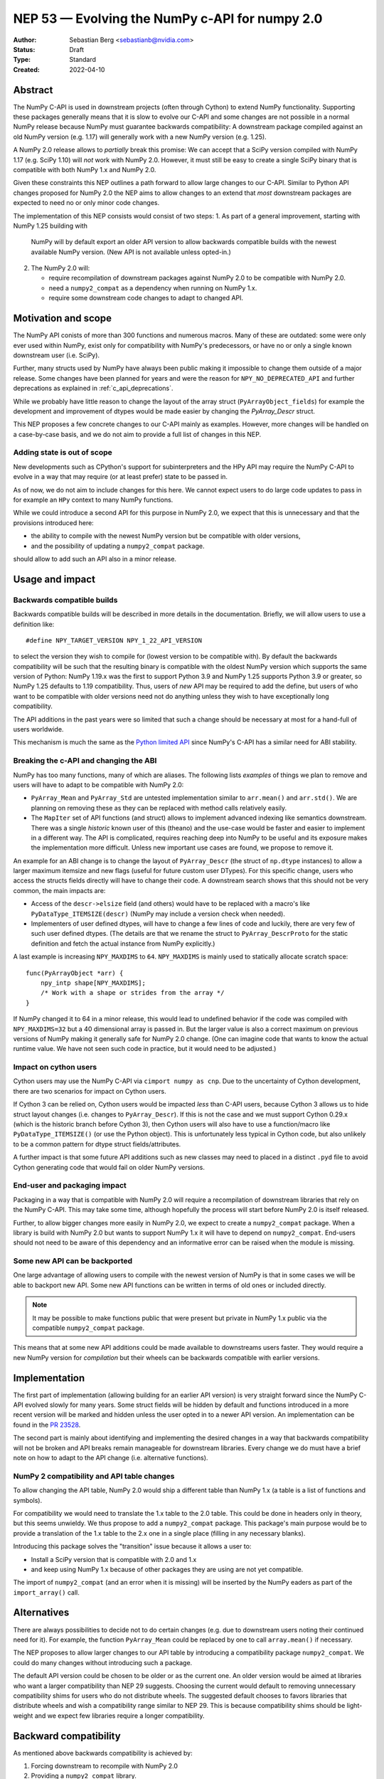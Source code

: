.. _NEP53:

===============================================
NEP 53 — Evolving the NumPy c-API for numpy 2.0
===============================================

:Author: Sebastian Berg <sebastianb@nvidia.com>
:Status: Draft
:Type: Standard
:Created: 2022-04-10

Abstract
========

The NumPy C-API is used in downstream projects (often through Cython)
to extend NumPy functionality.  Supporting these packages generally means
that it is slow to evolve our C-API and some changes are not possible in a
normal NumPy release because NumPy must guarantee backwards compatibility:
A downstream package compiled against an old NumPy version (e.g. 1.17)
will generally work with a new NumPy version (e.g. 1.25).

A NumPy 2.0 release allows to *partially* break this promise:
We can accept that a SciPy version compiled with NumPy 1.17 (e.g. SciPy 1.10)
will *not* work with NumPy 2.0.
However, it must still be easy to create a single SciPy binary that is
compatible with both NumPy 1.x and NumPy 2.0.

Given these constraints this NEP outlines a path forward to allow large changes
to our C-API.  Similar to Python API changes proposed for NumPy 2.0 the NEP
aims to allow changes to an extend that *most* downstream packages are expected
to need no or only minor code changes.

The implementation of this NEP consists would consist of two steps:
1. As part of a general improvement, starting with NumPy 1.25 building with
   NumPy will by default export an older API version to allow backwards
   compatible builds with the newest available NumPy version.
   (New API is not available unless opted-in.)
2. The NumPy 2.0 will:

   * require recompilation of downstream packages against NumPy 2.0 to be
     compatible with NumPy 2.0.
   * need a ``numpy2_compat`` as a dependency when running on NumPy 1.x.
   * require some downstream code changes to adapt to changed API.


Motivation and scope
====================

The NumPy API conists of more than 300 functions and numerous macros.
Many of these are outdated: some were only ever used within NumPy,
exist only for compatibility with NumPy's predecessors, or have no or only
a single known downstream user (i.e. SciPy).

Further, many structs used by NumPy have always been public making it
impossible to change them outside of a major release.
Some changes have been planned for years and were the reason for
``NPY_NO_DEPRECATED_API`` and further deprecations as explained in
:ref:`c_api_deprecations`.

While we probably have little reason to change the layout of the array struct
(``PyArrayObject_fields``) for example the development and improvement of
dtypes would be made easier by changing the `PyArray_Descr` struct.

This NEP proposes a few concrete changes to our C-API mainly as examples.
However, more changes will be handled on a case-by-case basis, and we do not
aim to provide a full list of changes in this NEP.

Adding state is out of scope
----------------------------
New developments such as CPython's support for subinterpreters and the
HPy API may require the NumPy C-API to evolve in a way that may require
(or at least prefer) state to be passed in.

As of now, we do not aim to include changes for this here.  We cannot expect
users to do large code updates to pass in for example an ``HPy`` context
to many NumPy functions.

While we could introduce a second API for this purpose in NumPy 2.0,
we expect that this is unnecessary and that the provisions introduced here:

* the ability to compile with the newest NumPy version but be compatible with
  older versions,
* and the possibility of updating a ``numpy2_compat`` package.

should allow to add such an API also in a minor release.


Usage and impact
================

Backwards compatible builds
---------------------------

Backwards compatible builds will be described in more details in the
documentation.
Briefly, we will allow users to use a definition like::

    #define NPY_TARGET_VERSION NPY_1_22_API_VERSION

to select the version they wish to compile for (lowest version to be
compatible with).
By default the backwards compatibility will be such that the resulting binary
is compatible with the oldest NumPy version which supports the same
version of Python: NumPy 1.19.x was the first to support Python 3.9 and
NumPy 1.25 supports Python 3.9 or greater, so NumPy 1.25 defaults to 1.19
compatibility.
Thus, users of *new* API may be required to add the define,
but users of who want to be compatible with older versions need not do
anything unless they wish to have exceptionally long compatibility.

The API additions in the past years were so limited that such a change
should be necessary at most for a hand-full of users worldwide.

This mechanism is much the same as the `Python limited API`_ since NumPy's
C-API has a similar need for ABI stability.

Breaking the c-API and changing the ABI
---------------------------------------

NumPy has too many functions, many of which are aliases.  The following
lists *examples* of things we plan to remove and users will have to adapt
to be compatible with NumPy 2.0:

* ``PyArray_Mean`` and ``PyArray_Std`` are untested implementation similar to
  ``arr.mean()`` and  ``arr.std()``.  We are planning on removing these as they
  can be replaced with method calls relatively easily.
* The ``MapIter`` set of API functions (and struct) allows to implement
  advanced indexing like semantics downstream.  There was a single *historic*
  known user of this (theano) and the use-case would be faster and easier to
  implement in a different way.  The API is complicated, requires reaching
  deep into NumPy to be useful and its exposure makes the implementation
  more difficult.  Unless new important use cases are found, we propose to
  remove it.

An example for an ABI change is to change the layout of ``PyArray_Descr``
(the struct of ``np.dtype`` instances) to allow a larger maximum itemsize and
new flags (useful for future custom user DTypes).
For this specific change, users who access the structs fields directly
will have to change their code.  A downstream search shows that this should
not be very common, the main impacts are:

* Access of the ``descr->elsize`` field (and others) would have to be replaced
  with a macro's like ``PyDataType_ITEMSIZE(descr)`` (NumPy may include a
  version check when needed).
* Implementers of user defined dtypes, will have to change a few lines of code
  and luckily, there are very few of such user defined dtypes.
  (The details are that we rename the struct to ``PyArray_DescrProto`` for the
  static definition and fetch the actual instance from NumPy explicitly.)

A last example is increasing ``NPY_MAXDIMS`` to ``64``.
``NPY_MAXDIMS`` is mainly used to statically allocate scratch space::

    func(PyArrayObject *arr) { 
        npy_intp shape[NPY_MAXDIMS];
        /* Work with a shape or strides from the array */
    }

If NumPy changed it to 64 in a minor release, this would lead to undefined
behavior if the code was compiled with ``NPY_MAXDIMS=32`` but a 40 dimensional
array is passed in.
But the larger value is also a correct maximum on previous versions of NumPy
making it generally safe for NumPy 2.0 change.
(One can imagine code that wants to know the actual runtime value.
We have not seen such code in practice, but it would need to be adjusted.)

Impact on cython users
----------------------

Cython users may use the NumPy C-API via ``cimport numpy as cnp``.
Due to the uncertainty of Cython development, there are two scenarios for
impact on Cython users.

If Cython 3 can be relied on, Cython users would be impacted *less* than C-API
users, because Cython 3 allows us to hide struct layout changes (i.e. changes
to ``PyArray_Descr``).
If this is not the case and we must support Cython 0.29.x (which is the historic branch
before Cython 3), then Cython users will also have to use a function/macro like
``PyDataType_ITEMSIZE()`` (or use the Python object).  This is unfortunately less
typical in Cython code, but also unlikely to be a common pattern for dtype struct
fields/attributes.

A further impact is that some future API additions such as new classes may
need to placed in a distinct ``.pyd`` file to avoid Cython generating code
that would fail on older NumPy versions.

End-user and packaging impact
-----------------------------

Packaging in a way that is compatible with NumPy 2.0 will require a
recompilation of downstream libraries that rely on the NumPy C-API.
This may take some time, although hopefully the process will start before
NumPy 2.0 is itself released.

Further, to allow bigger changes more easily in NumPy 2.0, we expect to
create a ``numpy2_compat`` package.
When a library is build with NumPy 2.0 but wants to support NumPy 1.x it will
have to depend on ``numpy2_compat``.  End-users should not need to be aware
of this dependency and an informative error can be raised when the module
is missing.

Some new API can be backported
-------------------------------
One large advantage of allowing users to compile with the newest version of
NumPy is that in some cases we will be able to backport new API.
Some new API functions can be written in terms of old ones or included
directly.

.. note::

    It may be possible to make functions public that were present but
    private in NumPy 1.x public via the compatible ``numpy2_compat`` package. 

This means that at some new API additions could be made available to
downstreams users faster.  They would require a new NumPy version for
*compilation* but their wheels can be backwards compatible with earlier
versions.


Implementation
==============

The first part of implementation (allowing building for an earlier API version)
is very straight forward since the NumPy C-API evolved slowly for
many years.
Some struct fields will be hidden by default and functions introduced in a
more recent version will be marked and hidden unless the
user opted in to a newer API version.
An implementation can be found in the `PR 23528`_.

The second part is mainly about identifying and implementing the desired
changes in a way that backwards compatibility will not be broken and API
breaks remain manageable for downstream libraries.
Every change we do must have a brief note on how to adapt to the
API change (i.e. alternative functions).

NumPy 2 compatibility and API table changes
-------------------------------------------
To allow changing the API table, NumPy 2.0 would ship a different table than
NumPy 1.x (a table is a list of functions and symbols).

For compatibility we would need to translate the 1.x table to the 2.0 table.
This could be done in headers only in theory, but this seems unwieldy.
We thus propose to add a ``numpy2_compat`` package.  This package's main
purpose would be to provide a translation of the 1.x table to the 2.x one
in a single place (filling in any necessary blanks).

Introducing this package solves the "transition" issue because it allows
a user to:

* Install a SciPy version that is compatible with 2.0 and 1.x
* and keep using NumPy 1.x because of other packages they are using are not
  yet compatible.

The import of ``numpy2_compat`` (and an error when it is missing) will be
inserted by the NumPy eaders as part of the ``import_array()`` call.

Alternatives
============

There are always possibilities to decide not to do certain changes (e.g. due
to downstream users noting their continued need for it).  For example, the
function ``PyArray_Mean`` could be replaced by one to call ``array.mean()``
if necessary.

The NEP proposes to allow larger changes to our API table by introducing a
compatibility package ``numpy2_compat``.
We could do many changes without introducing such a package.

The default API version could be chosen to be older or as the current one.
An older version would be aimed at libraries who want a larger compatibility
than NEP 29 suggests.
Choosing the current would default to removing unnecessary compatibility shims
for users who do not distribute wheels.
The suggested default chooses to favors libraries that distribute wheels and
wish a compatibility range similar to NEP 29.  This is because compatibility
shims should be light-weight and we expect few libraries require a longer
compatibility.

Backward compatibility
======================

As mentioned above backwards compatibility is achieved by:

1. Forcing downstream to recompile with NumPy 2.0
2. Providing a ``numpy2_compat`` library.

But relies on users to adapt to changed C-API as described in the Usage and
Impact section.


Discussion
==========

* https://github.com/numpy/numpy/issues/5888 brought up previously that it
  would be helpful to allow exporting of an older API version in our headers.
  This was never implemented, instead we relied on `oldest-support-numpy`_.
* A first draft of this proposal was presented at the NumPy 2.0 planning
  meeting 2023-04-03.



References and footnotes
========================

.. [1] Each NEP must either be explicitly labeled as placed in the public domain (see
   this NEP as an example) or licensed under the `Open Publication License`_.

.. _Open Publication License: https://www.opencontent.org/openpub/

.. _oldest-support-numpy: https://github.com/scipy/oldest-supported-numpy

.. _Python limited API: https://docs.python.org/3/c-api/stable.html

.. _PR 23528: https://github.com/numpy/numpy/pull/23528


Copyright
=========

This document has been placed in the public domain. [1]_
